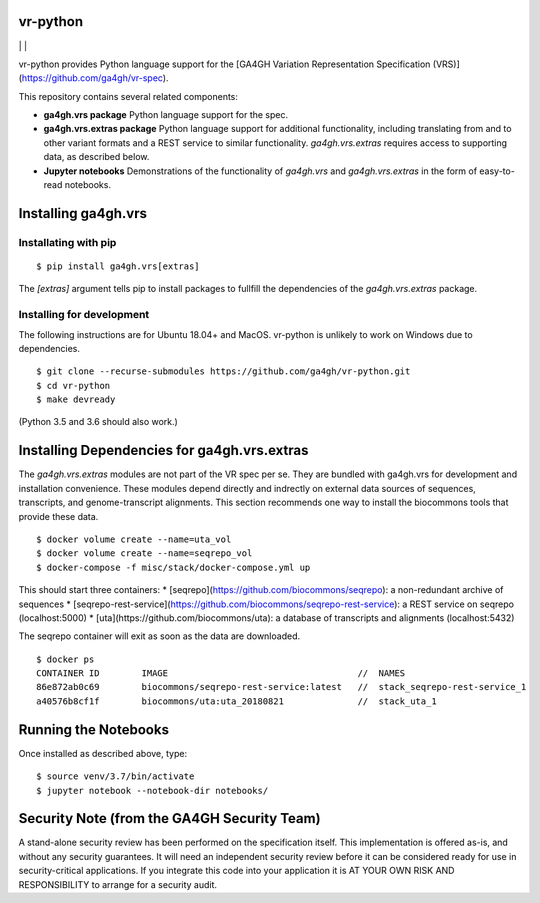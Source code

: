 vr-python
!!!!!!!!!


|ci_rel| | |cov| | |pypi_rel|

vr-python provides Python language support for the [GA4GH Variation
Representation Specification
(VRS)](https://github.com/ga4gh/vr-spec).

This repository contains several related components:

* **ga4gh.vrs package** Python language support for the spec. 

* **ga4gh.vrs.extras package** Python language support for additional
  functionality, including translating from and to other variant
  formats and a REST service to similar functionality.
  `ga4gh.vrs.extras` requires access to supporting data, as described
  below.

* **Jupyter notebooks** Demonstrations of the functionality of
  `ga4gh.vrs` and `ga4gh.vrs.extras` in the form of easy-to-read
  notebooks.



Installing ga4gh.vrs
!!!!!!!!!!!!!!!!!!!!

Installating with pip
@@@@@@@@@@@@@@@@@@@@@

::

   $ pip install ga4gh.vrs[extras]

The `[extras]` argument tells pip to install packages to fullfill the
dependencies of the `ga4gh.vrs.extras` package.


Installing for development
@@@@@@@@@@@@@@@@@@@@@@@@@@

The following instructions are for Ubuntu 18.04+ and MacOS.
vr-python is unlikely to work on Windows due to dependencies.

::

   $ git clone --recurse-submodules https://github.com/ga4gh/vr-python.git
   $ cd vr-python
   $ make devready

(Python 3.5 and 3.6 should also work.)



Installing Dependencies for ga4gh.vrs.extras
!!!!!!!!!!!!!!!!!!!!!!!!!!!!!!!!!!!!!!!!!!!

The `ga4gh.vrs.extras` modules are not part of the VR spec per se.
They are bundled with ga4gh.vrs for development and installation
convenience.  These modules depend directly and indrectly on external
data sources of sequences, transcripts, and genome-transcript
alignments.  This section recommends one way to install the biocommons
tools that provide these data.


::

   $ docker volume create --name=uta_vol
   $ docker volume create --name=seqrepo_vol
   $ docker-compose -f misc/stack/docker-compose.yml up

This should start three containers:
* [seqrepo](https://github.com/biocommons/seqrepo): a non-redundant archive of sequences
* [seqrepo-rest-service](https://github.com/biocommons/seqrepo-rest-service): a REST service on seqrepo (localhost:5000)
* [uta](https://github.com/biocommons/uta): a database of transcripts and alignments (localhost:5432)

The seqrepo container will exit as soon as the data are downloaded.

::

   $ docker ps
   CONTAINER ID        IMAGE                                    //  NAMES
   86e872ab0c69        biocommons/seqrepo-rest-service:latest   //  stack_seqrepo-rest-service_1
   a40576b8cf1f        biocommons/uta:uta_20180821              //  stack_uta_1



Running the Notebooks
!!!!!!!!!!!!!!!!!!!!!

Once installed as described above, type::

  $ source venv/3.7/bin/activate
  $ jupyter notebook --notebook-dir notebooks/


Security Note (from the GA4GH Security Team)
!!!!!!!!!!!!!!!!!!!!!!!!!!!!!!!!!!!!!!!!!!!!

A stand-alone security review has been performed on the specification
itself.  This implementation is offered as-is, and without any
security guarantees. It will need an independent security review
before it can be considered ready for use in security-critical
applications. If you integrate this code into your application it is
AT YOUR OWN RISK AND RESPONSIBILITY to arrange for a security audit.


.. |pypi_rel| image:: https://badge.fury.io/py/ga4gh.vrs.png
  :target: https://pypi.org/project/ga4gh.vrs
  :align: middle

.. |ci_rel| image:: https://travis-ci.org/ga4gh/vr-python.svg?branch=master
  :target: https://travis-ci.org/ga4gh/vr-python
  :align: middle 

.. |cov| image:: https://coveralls.io/repos/github/ga4gh/vr-python/badge.svg?branch=
  :target: https://coveralls.io/github/ga4gh/vr-python?branch=
